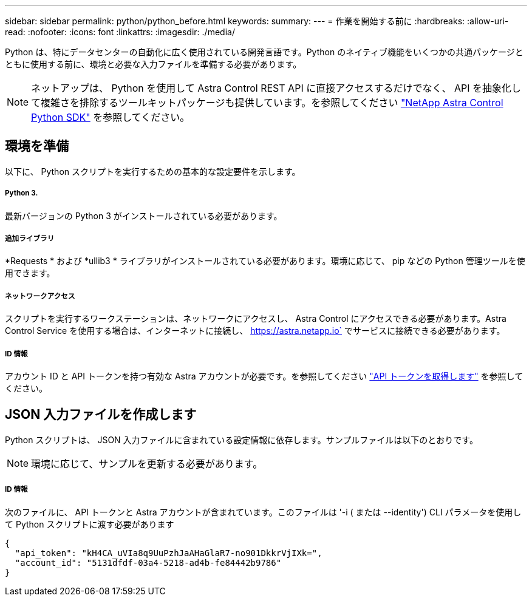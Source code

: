 ---
sidebar: sidebar 
permalink: python/python_before.html 
keywords:  
summary:  
---
= 作業を開始する前に
:hardbreaks:
:allow-uri-read: 
:nofooter: 
:icons: font
:linkattrs: 
:imagesdir: ./media/


[role="lead"]
Python は、特にデータセンターの自動化に広く使用されている開発言語です。Python のネイティブ機能をいくつかの共通パッケージとともに使用する前に、環境と必要な入力ファイルを準備する必要があります。


NOTE: ネットアップは、 Python を使用して Astra Control REST API に直接アクセスするだけでなく、 API を抽象化して複雑さを排除するツールキットパッケージも提供しています。を参照してください link:../python/astra_toolkits.html["NetApp Astra Control Python SDK"] を参照してください。



== 環境を準備

以下に、 Python スクリプトを実行するための基本的な設定要件を示します。



===== Python 3.

最新バージョンの Python 3 がインストールされている必要があります。



===== 追加ライブラリ

*Requests * および *ullib3 * ライブラリがインストールされている必要があります。環境に応じて、 pip などの Python 管理ツールを使用できます。



===== ネットワークアクセス

スクリプトを実行するワークステーションは、ネットワークにアクセスし、 Astra Control にアクセスできる必要があります。Astra Control Service を使用する場合は、インターネットに接続し、 https://astra.netapp.io` でサービスに接続できる必要があります。



===== ID 情報

アカウント ID と API トークンを持つ有効な Astra アカウントが必要です。を参照してください link:../get-started/get_api_token.html["API トークンを取得します"] を参照してください。



== JSON 入力ファイルを作成します

Python スクリプトは、 JSON 入力ファイルに含まれている設定情報に依存します。サンプルファイルは以下のとおりです。


NOTE: 環境に応じて、サンプルを更新する必要があります。



===== ID 情報

次のファイルに、 API トークンと Astra アカウントが含まれています。このファイルは '-i ( または --identity') CLI パラメータを使用して Python スクリプトに渡す必要があります

[source, json]
----
{
  "api_token": "kH4CA_uVIa8q9UuPzhJaAHaGlaR7-no901DkkrVjIXk=",
  "account_id": "5131dfdf-03a4-5218-ad4b-fe84442b9786"
}
----